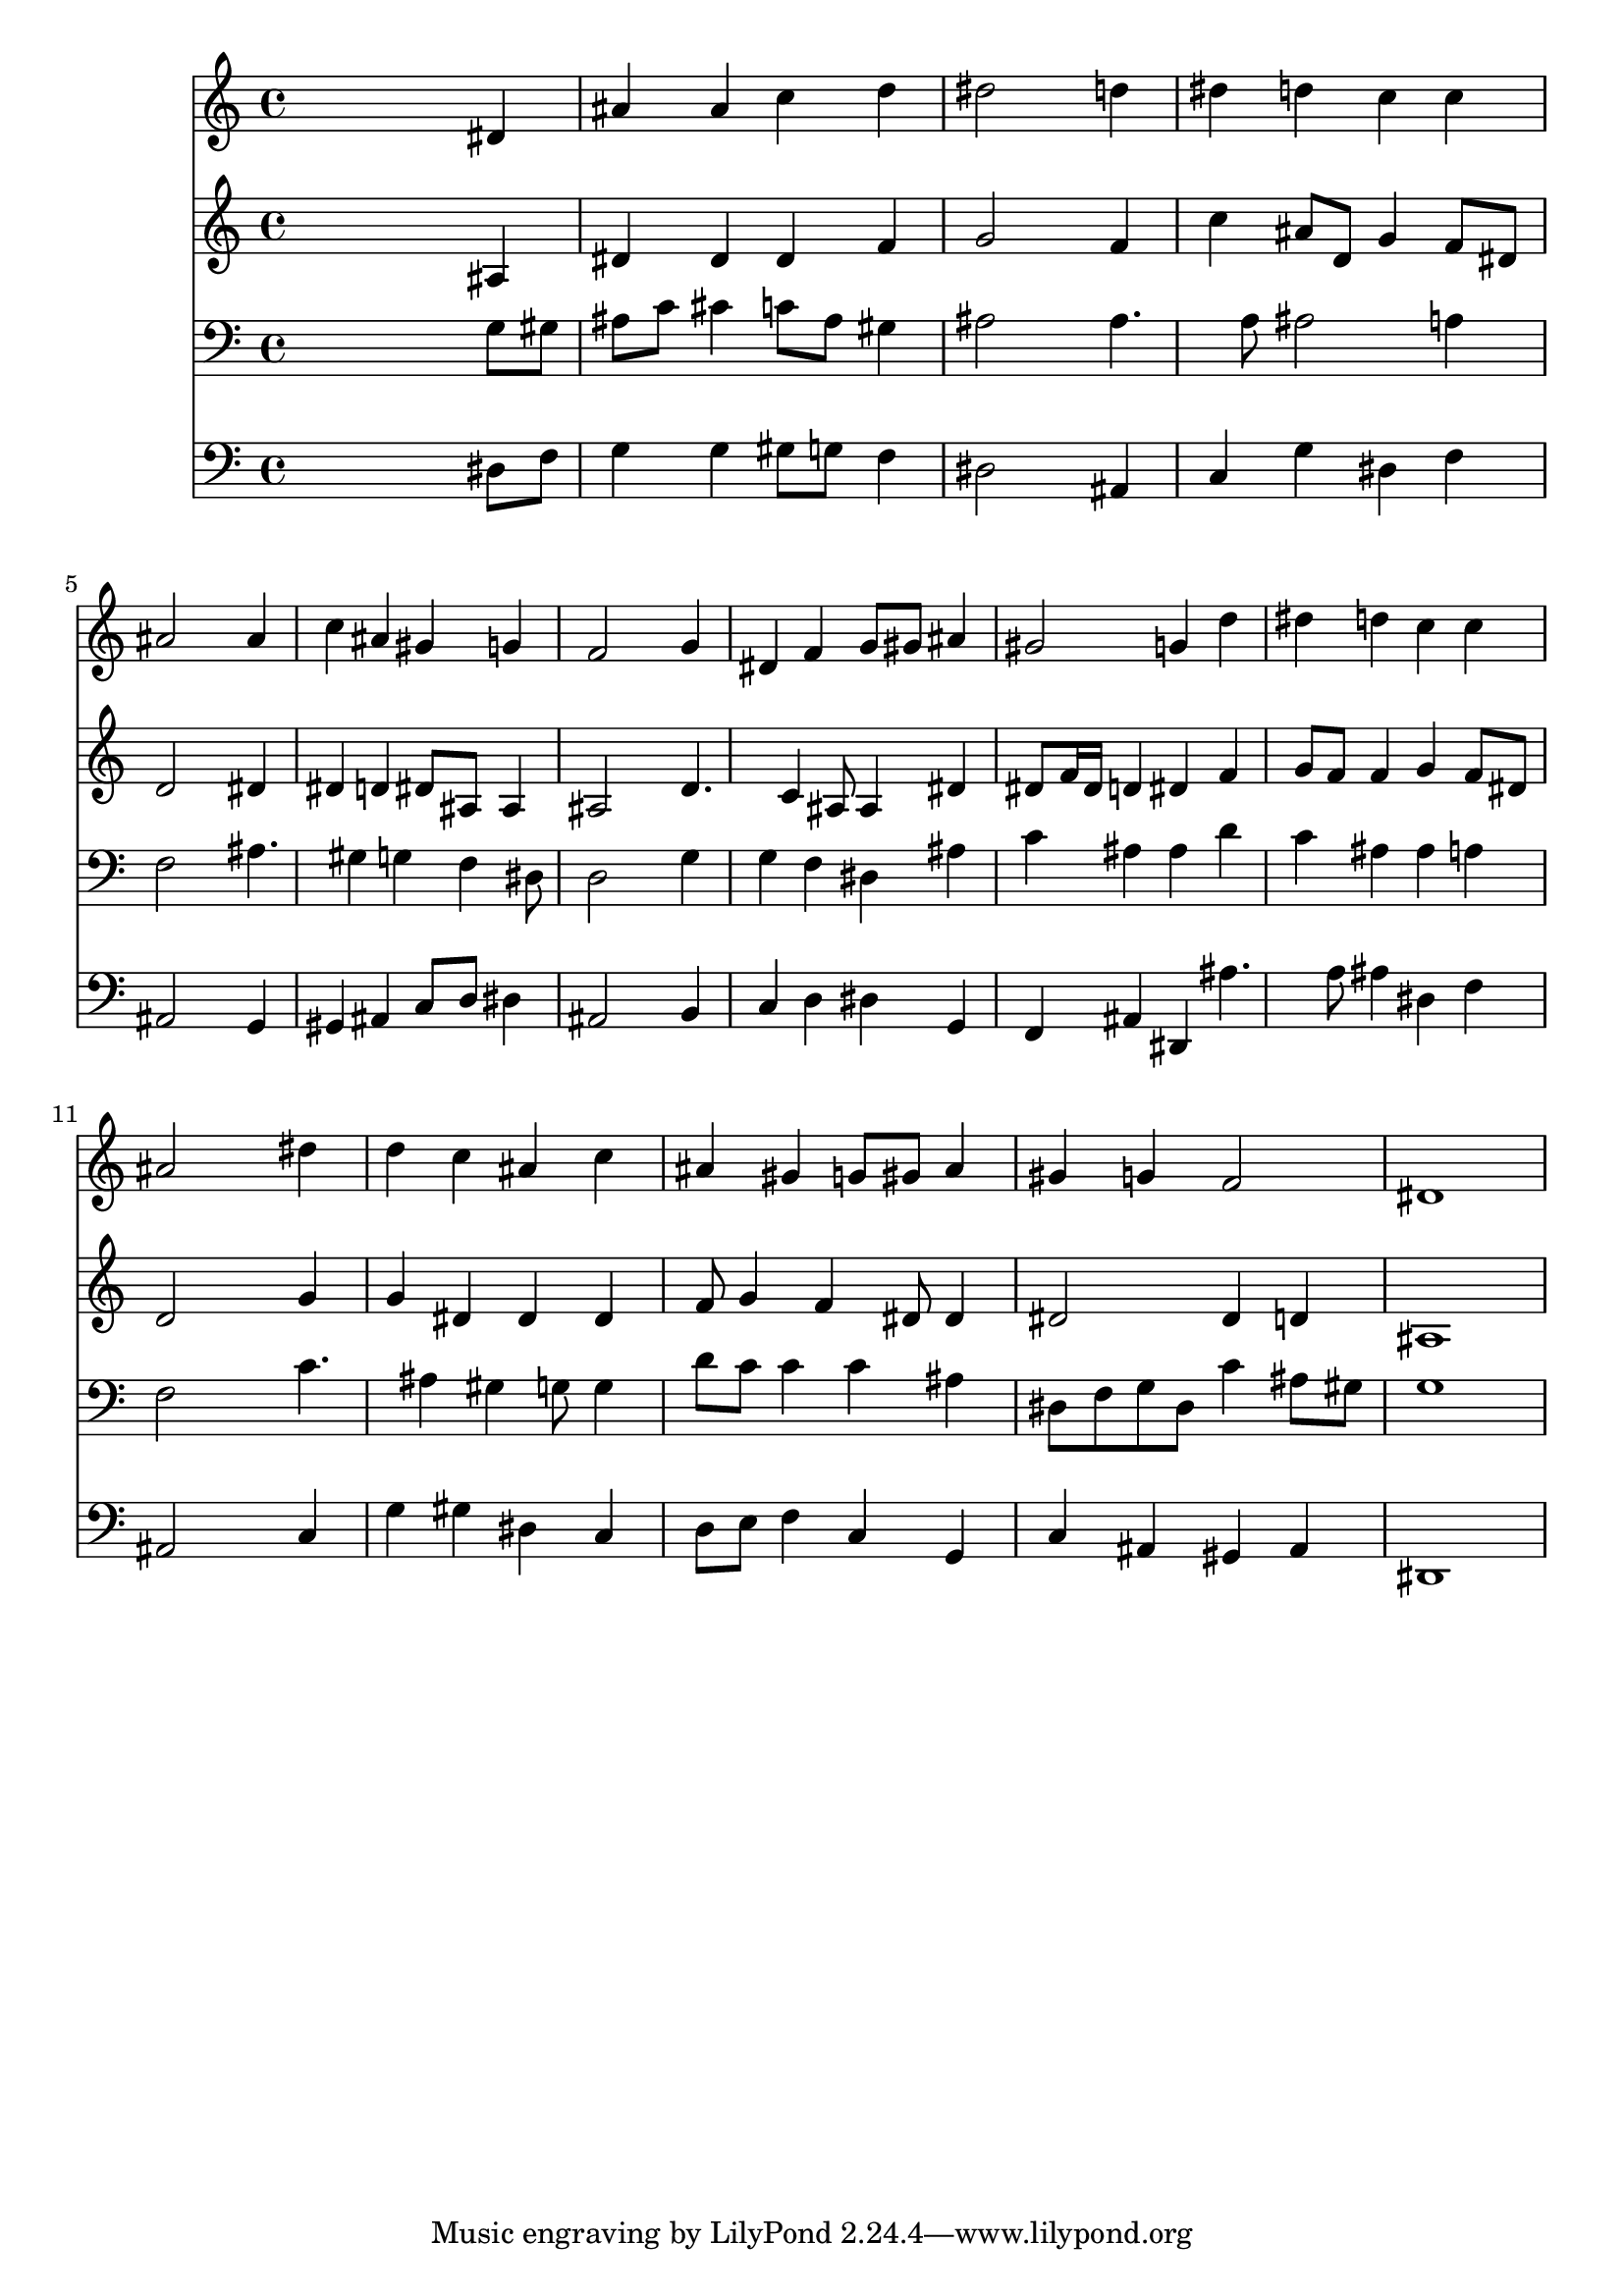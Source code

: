 % Lily was here -- automatically converted by /usr/local/lilypond/usr/bin/midi2ly from 042700b_.mid
\version "2.10.0"


trackAchannelA =  {
  
  \time 4/4 
  

  \key ees \major
  
  \tempo 4 = 96 
  
}

trackA = <<
  \context Voice = channelA \trackAchannelA
>>


trackBchannelA = \relative c {
  
  % [SEQUENCE_TRACK_NAME] Instrument 1
  s2. dis'4 |
  % 2
  ais' ais c d |
  % 3
  dis2 s4 d |
  % 4
  dis d c c |
  % 5
  ais2 s4 ais |
  % 6
  c ais gis g |
  % 7
  f2 s4 g |
  % 8
  dis f g8 gis ais4 |
  % 9
  gis2 g4 d' |
  % 10
  dis d c c |
  % 11
  ais2 s4 dis |
  % 12
  d c ais c |
  % 13
  ais gis g8 gis ais4 |
  % 14
  gis g f2 |
  % 15
  dis1 |
  % 16
  
}

trackB = <<
  \context Voice = channelA \trackBchannelA
>>


trackCchannelA =  {
  
  % [SEQUENCE_TRACK_NAME] Instrument 2
  
}

trackCchannelB = \relative c {
  s2. ais'4 |
  % 2
  dis dis dis f |
  % 3
  g2 s4 f |
  % 4
  c' ais8 d, g4 f8 dis |
  % 5
  d2 s4 dis |
  % 6
  dis d dis8 ais ais4 |
  % 7
  ais2 s4 d4. c4 ais8 ais4 dis |
  % 9
  dis8 f16 dis d4 dis f |
  % 10
  g8 f f4 g f8 dis |
  % 11
  d2 s4 g |
  % 12
  g dis dis dis |
  % 13
  f8 g4 f dis8 dis4 |
  % 14
  dis2 dis4 d |
  % 15
  ais1 |
  % 16
  
}

trackC = <<
  \context Voice = channelA \trackCchannelA
  \context Voice = channelB \trackCchannelB
>>


trackDchannelA =  {
  
  % [SEQUENCE_TRACK_NAME] Instrument 3
  
}

trackDchannelB = \relative c {
  s2. g'8 gis |
  % 2
  ais c cis4 c8 ais gis4 |
  % 3
  ais2 s4 ais4. a8 ais2 a4 |
  % 5
  f2 s4 ais4. gis4 g f dis8 |
  % 7
  d2 s4 g |
  % 8
  g f dis ais' |
  % 9
  c ais ais d |
  % 10
  c ais ais a |
  % 11
  f2 s4 c'4. ais4 gis g8 g4 |
  % 13
  d'8 c c4 c ais |
  % 14
  dis,8 f g dis c'4 ais8 gis |
  % 15
  g1 |
  % 16
  
}

trackD = <<

  \clef bass
  
  \context Voice = channelA \trackDchannelA
  \context Voice = channelB \trackDchannelB
>>


trackEchannelA =  {
  
  % [SEQUENCE_TRACK_NAME] Instrument 4
  
}

trackEchannelB = \relative c {
  s2. dis8 f |
  % 2
  g4 g gis8 g f4 |
  % 3
  dis2 s4 ais |
  % 4
  c g' dis f |
  % 5
  ais,2 s4 g |
  % 6
  gis ais c8 d dis4 |
  % 7
  ais2 s4 b |
  % 8
  c d dis g, |
  % 9
  f ais dis, ais''4. a8 ais4 dis, f |
  % 11
  ais,2 s4 c |
  % 12
  g' gis dis c |
  % 13
  d8 e f4 c g |
  % 14
  c ais gis ais |
  % 15
  dis,1 |
  % 16
  
}

trackE = <<

  \clef bass
  
  \context Voice = channelA \trackEchannelA
  \context Voice = channelB \trackEchannelB
>>


\score {
  <<
    \context Staff=trackB \trackB
    \context Staff=trackC \trackC
    \context Staff=trackD \trackD
    \context Staff=trackE \trackE
  >>
}

